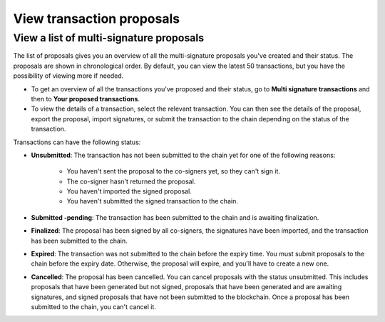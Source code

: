 .. _proposed-transactions:

==========================
View transaction proposals
==========================

View a list of multi-signature proposals
========================================

The list of proposals gives you an overview of all the multi-signature proposals you've created and their status. The proposals are shown in chronological order. By default, you can view the latest 50 transactions, but you have the possibility of viewing more if needed.

.. not sure how this works yet. Maybe in the coming release?

- To get an overview of all the transactions you've proposed and their status, go to **Multi signature transactions** and then to **Your proposed transactions**.

- To view the details of a transaction, select the relevant transaction. You can then see the details of the proposal, export the proposal, import signatures, or submit the transaction to the chain depending on the status of the transaction.

Transactions can have the following status:

- **Unsubmitted**: The transaction has not been submitted to the chain yet for one of the following reasons:

   - You haven't sent the proposal to the co-signers yet, so they can't sign it.
   - The co-signer hasn't returned the proposal.
   - You haven't imported the signed proposal.
   - You haven't submitted the signed transaction to the chain.

- **Submitted -pending**: The transaction has been submitted to the chain and is awaiting finalization.

- **Finalized**: The proposal has been signed by all co-signers, the signatures have been imported, and the transaction has been submitted to the chain.

- **Expired**: The transaction was not submitted to the chain before the expiry time. You must submit proposals to the chain before the expiry date. Otherwise, the proposal will expire, and you'll have to create a new one.

- **Cancelled**: The proposal has been cancelled. You can cancel proposals with the status unsubmitted. This includes proposals that have been generated but not signed, proposals that have been generated and are awaiting signatures, and signed proposals that have not been submitted to the blockchain. Once a proposal has been submitted to the chain, you can't cancel it.
